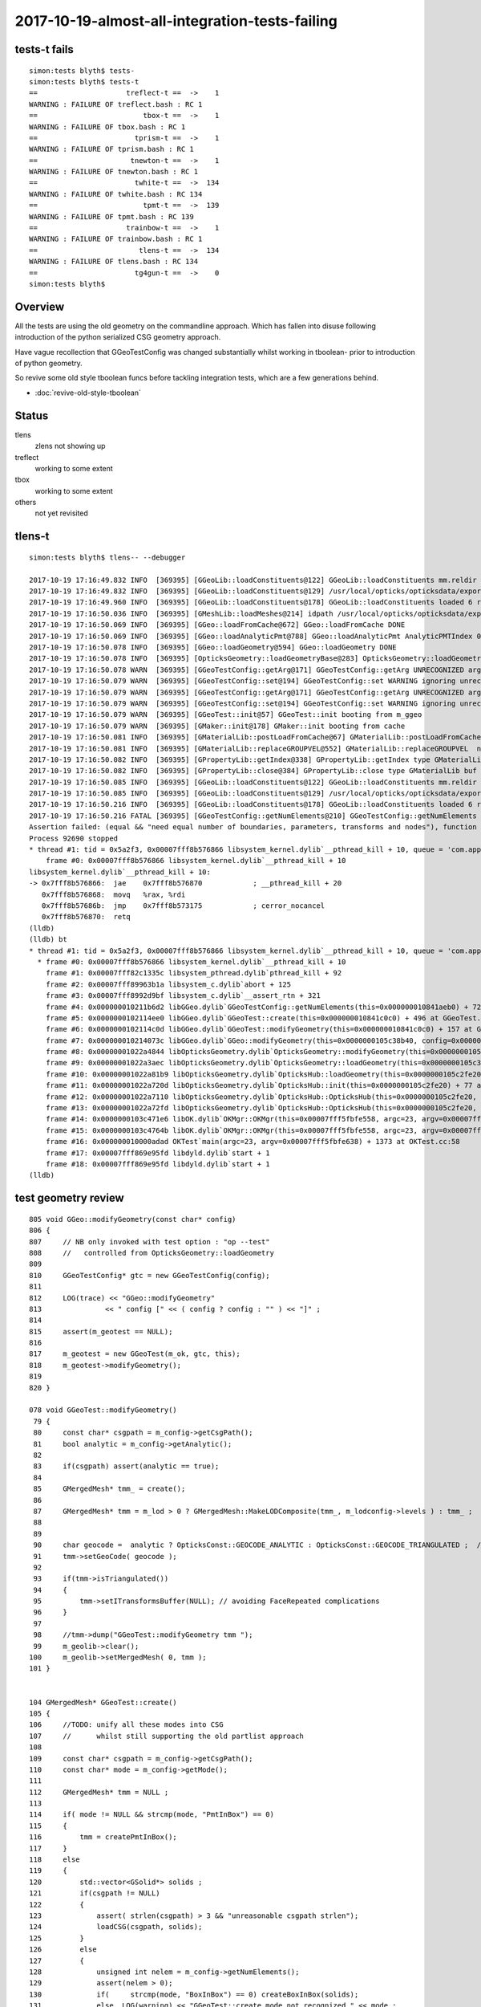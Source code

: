 2017-10-19-almost-all-integration-tests-failing
==================================================

tests-t fails
----------------

::

    simon:tests blyth$ tests-
    simon:tests blyth$ tests-t
    ==                     treflect-t ==  ->    1 
    WARNING : FAILURE OF treflect.bash : RC 1
    ==                         tbox-t ==  ->    1 
    WARNING : FAILURE OF tbox.bash : RC 1
    ==                       tprism-t ==  ->    1 
    WARNING : FAILURE OF tprism.bash : RC 1
    ==                      tnewton-t ==  ->    1 
    WARNING : FAILURE OF tnewton.bash : RC 1
    ==                       twhite-t ==  ->  134 
    WARNING : FAILURE OF twhite.bash : RC 134
    ==                         tpmt-t ==  ->  139 
    WARNING : FAILURE OF tpmt.bash : RC 139
    ==                     trainbow-t ==  ->    1 
    WARNING : FAILURE OF trainbow.bash : RC 1
    ==                        tlens-t ==  ->  134 
    WARNING : FAILURE OF tlens.bash : RC 134
    ==                       tg4gun-t ==  ->    0 
    simon:tests blyth$ 


Overview
----------

All the tests are using the old geometry on the commandline approach.
Which has fallen into disuse following introduction of 
the python serialized CSG geometry approach. 

Have vague recollection that GGeoTestConfig was 
changed substantially whilst working in tboolean- 
prior to introduction of python geometry.

So revive some old style tboolean funcs before tackling 
integration tests, which are a few generations behind.

* :doc:`revive-old-style-tboolean` 


Status
-------

tlens
    zlens not showing up

treflect
    working to some extent

tbox
    working to some extent

others
    not yet revisited





tlens-t
------------

::

    simon:tests blyth$ tlens-- --debugger

    2017-10-19 17:16:49.832 INFO  [369395] [GGeoLib::loadConstituents@122] GGeoLib::loadConstituents mm.reldir GMergedMesh gp.reldir GParts MAX_MERGED_MESH  10
    2017-10-19 17:16:49.832 INFO  [369395] [GGeoLib::loadConstituents@129] /usr/local/opticks/opticksdata/export/DayaBay_VGDX_20140414-1300/g4_00.96ff965744a2f6b78c24e33c80d3a4cd.dae
    2017-10-19 17:16:49.960 INFO  [369395] [GGeoLib::loadConstituents@178] GGeoLib::loadConstituents loaded 6 ridx (  0,  1,  2,  3,  4,  5,)
    2017-10-19 17:16:50.036 INFO  [369395] [GMeshLib::loadMeshes@214] idpath /usr/local/opticks/opticksdata/export/DayaBay_VGDX_20140414-1300/g4_00.96ff965744a2f6b78c24e33c80d3a4cd.dae
    2017-10-19 17:16:50.069 INFO  [369395] [GGeo::loadFromCache@672] GGeo::loadFromCache DONE
    2017-10-19 17:16:50.069 INFO  [369395] [GGeo::loadAnalyticPmt@788] GGeo::loadAnalyticPmt AnalyticPMTIndex 0 AnalyticPMTSlice ALL Path /usr/local/opticks/opticksdata/export/DayaBay/GPmt/0
    2017-10-19 17:16:50.078 INFO  [369395] [GGeo::loadGeometry@594] GGeo::loadGeometry DONE
    2017-10-19 17:16:50.078 INFO  [369395] [OpticksGeometry::loadGeometryBase@283] OpticksGeometry::loadGeometryBase DONE 
    2017-10-19 17:16:50.078 WARN  [369395] [GGeoTestConfig::getArg@171] GGeoTestConfig::getArg UNRECOGNIZED arg shape
    2017-10-19 17:16:50.079 WARN  [369395] [GGeoTestConfig::set@194] GGeoTestConfig::set WARNING ignoring unrecognized parameter box
    2017-10-19 17:16:50.079 WARN  [369395] [GGeoTestConfig::getArg@171] GGeoTestConfig::getArg UNRECOGNIZED arg shape
    2017-10-19 17:16:50.079 WARN  [369395] [GGeoTestConfig::set@194] GGeoTestConfig::set WARNING ignoring unrecognized parameter lens
    2017-10-19 17:16:50.079 WARN  [369395] [GGeoTest::init@57] GGeoTest::init booting from m_ggeo 
    2017-10-19 17:16:50.079 WARN  [369395] [GMaker::init@178] GMaker::init booting from cache
    2017-10-19 17:16:50.081 INFO  [369395] [GMaterialLib::postLoadFromCache@67] GMaterialLib::postLoadFromCache  nore 0 noab 0 nosc 0 xxre 0 xxab 0 xxsc 0 fxre 0 fxab 0 fxsc 0 groupvel 1
    2017-10-19 17:16:50.081 INFO  [369395] [GMaterialLib::replaceGROUPVEL@552] GMaterialLib::replaceGROUPVEL  ni 38
    2017-10-19 17:16:50.082 INFO  [369395] [GPropertyLib::getIndex@338] GPropertyLib::getIndex type GMaterialLib TRIGGERED A CLOSE  shortname [GdDopedLS]
    2017-10-19 17:16:50.082 INFO  [369395] [GPropertyLib::close@384] GPropertyLib::close type GMaterialLib buf 38,2,39,4
    2017-10-19 17:16:50.085 INFO  [369395] [GGeoLib::loadConstituents@122] GGeoLib::loadConstituents mm.reldir GMergedMesh gp.reldir GParts MAX_MERGED_MESH  10
    2017-10-19 17:16:50.085 INFO  [369395] [GGeoLib::loadConstituents@129] /usr/local/opticks/opticksdata/export/DayaBay_VGDX_20140414-1300/g4_00.96ff965744a2f6b78c24e33c80d3a4cd.dae
    2017-10-19 17:16:50.216 INFO  [369395] [GGeoLib::loadConstituents@178] GGeoLib::loadConstituents loaded 6 ridx (  0,  1,  2,  3,  4,  5,)
    2017-10-19 17:16:50.216 FATAL [369395] [GGeoTestConfig::getNumElements@210] GGeoTestConfig::getNumElements ELEMENT MISMATCH IN TEST GEOMETRY CONFIGURATION  nbnd (boundaries) 2 nnod (nodes) 0 npar (parameters) 2 ntra (transforms) 0
    Assertion failed: (equal && "need equal number of boundaries, parameters, transforms and nodes"), function getNumElements, file /Users/blyth/opticks/ggeo/GGeoTestConfig.cc, line 218.
    Process 92690 stopped
    * thread #1: tid = 0x5a2f3, 0x00007fff8b576866 libsystem_kernel.dylib`__pthread_kill + 10, queue = 'com.apple.main-thread', stop reason = signal SIGABRT
        frame #0: 0x00007fff8b576866 libsystem_kernel.dylib`__pthread_kill + 10
    libsystem_kernel.dylib`__pthread_kill + 10:
    -> 0x7fff8b576866:  jae    0x7fff8b576870            ; __pthread_kill + 20
       0x7fff8b576868:  movq   %rax, %rdi
       0x7fff8b57686b:  jmp    0x7fff8b573175            ; cerror_nocancel
       0x7fff8b576870:  retq   
    (lldb) 
    (lldb) bt
    * thread #1: tid = 0x5a2f3, 0x00007fff8b576866 libsystem_kernel.dylib`__pthread_kill + 10, queue = 'com.apple.main-thread', stop reason = signal SIGABRT
      * frame #0: 0x00007fff8b576866 libsystem_kernel.dylib`__pthread_kill + 10
        frame #1: 0x00007fff82c1335c libsystem_pthread.dylib`pthread_kill + 92
        frame #2: 0x00007fff89963b1a libsystem_c.dylib`abort + 125
        frame #3: 0x00007fff8992d9bf libsystem_c.dylib`__assert_rtn + 321
        frame #4: 0x000000010211b6d2 libGGeo.dylib`GGeoTestConfig::getNumElements(this=0x000000010841aeb0) + 722 at GGeoTestConfig.cc:218
        frame #5: 0x0000000102114ee0 libGGeo.dylib`GGeoTest::create(this=0x000000010841c0c0) + 496 at GGeoTest.cc:128
        frame #6: 0x0000000102114c0d libGGeo.dylib`GGeoTest::modifyGeometry(this=0x000000010841c0c0) + 157 at GGeoTest.cc:85
        frame #7: 0x000000010214073c libGGeo.dylib`GGeo::modifyGeometry(this=0x0000000105c38b40, config=0x000000010841ae00) + 668 at GGeo.cc:818
        frame #8: 0x00000001022a4844 libOpticksGeometry.dylib`OpticksGeometry::modifyGeometry(this=0x0000000105c36ae0) + 868 at OpticksGeometry.cc:294
        frame #9: 0x00000001022a3aec libOpticksGeometry.dylib`OpticksGeometry::loadGeometry(this=0x0000000105c36ae0) + 572 at OpticksGeometry.cc:224
        frame #10: 0x00000001022a81b9 libOpticksGeometry.dylib`OpticksHub::loadGeometry(this=0x0000000105c2fe20) + 409 at OpticksHub.cc:282
        frame #11: 0x00000001022a720d libOpticksGeometry.dylib`OpticksHub::init(this=0x0000000105c2fe20) + 77 at OpticksHub.cc:102
        frame #12: 0x00000001022a7110 libOpticksGeometry.dylib`OpticksHub::OpticksHub(this=0x0000000105c2fe20, ok=0x0000000105c21cf0) + 432 at OpticksHub.cc:88
        frame #13: 0x00000001022a72fd libOpticksGeometry.dylib`OpticksHub::OpticksHub(this=0x0000000105c2fe20, ok=0x0000000105c21cf0) + 29 at OpticksHub.cc:90
        frame #14: 0x0000000103c471e6 libOK.dylib`OKMgr::OKMgr(this=0x00007fff5fbfe558, argc=23, argv=0x00007fff5fbfe638, argforced=0x0000000000000000) + 262 at OKMgr.cc:46
        frame #15: 0x0000000103c4764b libOK.dylib`OKMgr::OKMgr(this=0x00007fff5fbfe558, argc=23, argv=0x00007fff5fbfe638, argforced=0x0000000000000000) + 43 at OKMgr.cc:49
        frame #16: 0x000000010000adad OKTest`main(argc=23, argv=0x00007fff5fbfe638) + 1373 at OKTest.cc:58
        frame #17: 0x00007fff869e95fd libdyld.dylib`start + 1
        frame #18: 0x00007fff869e95fd libdyld.dylib`start + 1
    (lldb) 






test geometry review
------------------------

::

    805 void GGeo::modifyGeometry(const char* config)
    806 {
    807     // NB only invoked with test option : "op --test" 
    808     //   controlled from OpticksGeometry::loadGeometry 
    809 
    810     GGeoTestConfig* gtc = new GGeoTestConfig(config);
    811 
    812     LOG(trace) << "GGeo::modifyGeometry"
    813               << " config [" << ( config ? config : "" ) << "]" ;
    814 
    815     assert(m_geotest == NULL);
    816 
    817     m_geotest = new GGeoTest(m_ok, gtc, this);
    818     m_geotest->modifyGeometry();
    819 
    820 }

    078 void GGeoTest::modifyGeometry()
     79 {
     80     const char* csgpath = m_config->getCsgPath();
     81     bool analytic = m_config->getAnalytic();
     82 
     83     if(csgpath) assert(analytic == true);
     84 
     85     GMergedMesh* tmm_ = create();
     86 
     87     GMergedMesh* tmm = m_lod > 0 ? GMergedMesh::MakeLODComposite(tmm_, m_lodconfig->levels ) : tmm_ ;
     88 
     89 
     90     char geocode =  analytic ? OpticksConst::GEOCODE_ANALYTIC : OpticksConst::GEOCODE_TRIANGULATED ;  // message to OGeo
     91     tmm->setGeoCode( geocode );
     92 
     93     if(tmm->isTriangulated())
     94     {
     95         tmm->setITransformsBuffer(NULL); // avoiding FaceRepeated complications 
     96     }
     97 
     98     //tmm->dump("GGeoTest::modifyGeometry tmm ");
     99     m_geolib->clear();
    100     m_geolib->setMergedMesh( 0, tmm );
    101 }


    104 GMergedMesh* GGeoTest::create()
    105 {
    106     //TODO: unify all these modes into CSG 
    107     //      whilst still supporting the old partlist approach 
    108 
    109     const char* csgpath = m_config->getCsgPath();
    110     const char* mode = m_config->getMode();
    111 
    112     GMergedMesh* tmm = NULL ;
    113 
    114     if( mode != NULL && strcmp(mode, "PmtInBox") == 0)
    115     {
    116         tmm = createPmtInBox();
    117     }
    118     else
    119     {
    120         std::vector<GSolid*> solids ;
    121         if(csgpath != NULL)
    122         {
    123             assert( strlen(csgpath) > 3 && "unreasonable csgpath strlen");
    124             loadCSG(csgpath, solids);
    125         }
    126         else
    127         {
    128             unsigned int nelem = m_config->getNumElements();
    129             assert(nelem > 0);
    130             if(     strcmp(mode, "BoxInBox") == 0) createBoxInBox(solids);
    131             else  LOG(warning) << "GGeoTest::create mode not recognized " << mode ;
    132         }
    133         tmm = combineSolids(solids);
    134     }
    135     assert(tmm);
    136     return tmm ;
    137 }






